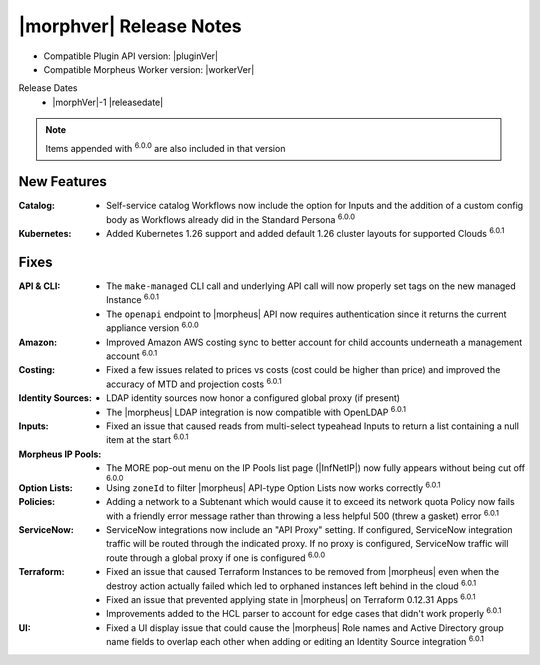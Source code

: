 .. _Release Notes:

*************************
|morphver| Release Notes
*************************

- Compatible Plugin API version: |pluginVer|
- Compatible Morpheus Worker version: |workerVer|

Release Dates
  - |morphVer|-1 |releasedate|

.. NOTE:: Items appended with :superscript:`6.0.0` are also included in that version

New Features
============

:Catalog: - Self-service catalog Workflows now include the option for Inputs and the addition of a custom config body as Workflows already did in the Standard Persona :superscript:`6.0.0`
:Kubernetes: - Added Kubernetes 1.26 support and added default 1.26 cluster layouts for supported Clouds :superscript:`6.0.1`


Fixes
=====

:API & CLI: - The ``make-managed`` CLI call and underlying API call will now properly set tags on the new managed Instance :superscript:`6.0.1`
             - The ``openapi`` endpoint to |morpheus| API now requires authentication since it returns the current appliance version :superscript:`6.0.0`
:Amazon: - Improved Amazon AWS costing sync to better account for child accounts underneath a management account :superscript:`6.0.1`
:Costing: - Fixed a few issues related to prices vs costs (cost could be higher than price) and improved the accuracy of MTD and projection costs :superscript:`6.0.1`
:Identity Sources: - LDAP identity sources now honor a configured global proxy (if present)
                  - The |morpheus| LDAP integration is now compatible with OpenLDAP :superscript:`6.0.1`
:Inputs: - Fixed an issue that caused reads from multi-select typeahead Inputs to return a list containing a null item at the start :superscript:`6.0.1`
:Morpheus IP Pools: - The MORE pop-out menu on the IP Pools list page (|InfNetIP|) now fully appears without being cut off :superscript:`6.0.0`
:Option Lists: - Using ``zoneId`` to filter |morpheus| API-type Option Lists now works correctly :superscript:`6.0.1`
:Policies: - Adding a network to a Subtenant which would cause it to exceed its network quota Policy now fails with a friendly error message rather than throwing a less helpful 500 (threw a gasket) error :superscript:`6.0.1`
:ServiceNow: - ServiceNow integrations now include an "API Proxy" setting. If configured, ServiceNow integration traffic will be routed through the indicated proxy. If no proxy is configured, ServiceNow traffic will route through a global proxy if one is configured :superscript:`6.0.0`
:Terraform: - Fixed an issue that caused Terraform Instances to be removed from |morpheus| even when the destroy action actually failed which led to orphaned instances left behind in the cloud :superscript:`6.0.1`
             - Fixed an issue that prevented applying state in |morpheus| on Terraform 0.12.31 Apps :superscript:`6.0.1`
             - Improvements added to the HCL parser to account for edge cases that didn't work properly :superscript:`6.0.1`
:UI: - Fixed a UI display issue that could cause the |morpheus| Role names and Active Directory group name fields to overlap each other when adding or editing an Identity Source integration :superscript:`6.0.1`